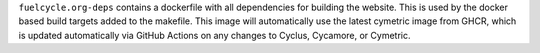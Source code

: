 
``fuelcycle.org-deps`` contains a dockerfile with all dependencies for
building the website.  This is used by the docker based build targets added to
the makefile.  This image will automatically use the latest cymetric image from GHCR, 
which is updated automatically via GitHub Actions on any changes to Cyclus, Cycamore, or Cymetric.

